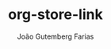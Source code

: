 #+TITLE: org-store-link
#+AUTHOR: João Gutemberg Farias
#+EMAIL: joao.gutemberg.farias@gmail.com
#+CREATED: [2021-06-30 Wed 10:10]
#+LAST_MODIFIED: [2021-06-30 Wed 10:10]
#+ROAM_TAGS: 


